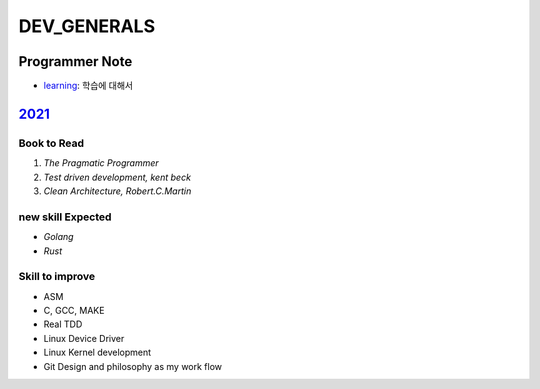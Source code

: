 DEV_GENERALS
============

Programmer Note
---------------

- learning_\: 학습에 대해서

.. _learning: ./GENERAL_IDEAS/LEARNING.rst

2021_
-----

Book to Read
^^^^^^^^^^^^

1. *The Pragmatic Programmer*
#. *Test driven development, kent beck*
#. *Clean Architecture, Robert.C.Martin*

new skill Expected
^^^^^^^^^^^^^^^^^^

- *Golang*
- *Rust*

Skill to improve
^^^^^^^^^^^^^^^^

- ASM
- C, GCC, MAKE
- Real TDD
- Linux Device Driver
- Linux Kernel development
- Git Design and philosophy as my work flow

.. _2021: ./2021/
